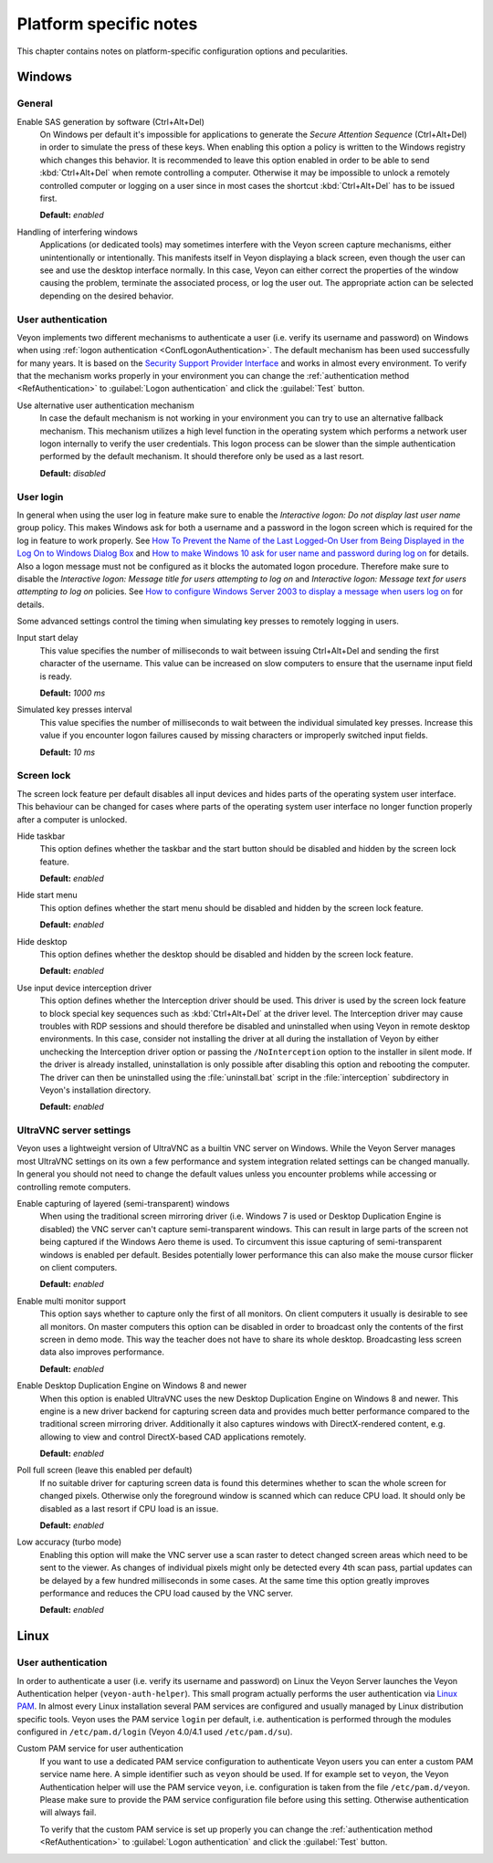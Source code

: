.. _PlatformNotes:

Platform specific notes
=======================

This chapter contains notes on platform-specific configuration options and pecularities.

.. _PlatformWindows:

Windows
-------

General
+++++++

.. index:: SAS generation, Secure Attention Sequence, Ctrl+Alt+Del

Enable SAS generation by software (Ctrl+Alt+Del)
    On Windows per default it's impossible for applications to generate the *Secure Attention Sequence* (Ctrl+Alt+Del) in order to simulate the press of these keys. When enabling this option a policy is written to the Windows registry which changes this behavior. It is recommended to leave this option enabled in order to be able to send :kbd:`Ctrl+Alt+Del` when remote controlling a computer. Otherwise it may be impossible to unlock a remotely controlled computer or logging on a user since in most cases the shortcut :kbd:`Ctrl+Alt+Del` has to be issued first.

    **Default:** *enabled*

Handling of interfering windows
    Applications (or dedicated tools) may sometimes interfere with the Veyon screen capture mechanisms, either unintentionally or intentionally. This manifests itself in Veyon displaying a black screen, even though the user can see and use the desktop interface normally. In this case, Veyon can either correct the properties of the window causing the problem, terminate the associated process, or log the user out. The appropriate action can be selected depending on the desired behavior.

.. index:: User authentication, Authentication mechanism

User authentication
+++++++++++++++++++

Veyon implements two different mechanisms to authenticate a user (i.e. verify its username and password) on Windows when using :ref:`logon authentication <ConfLogonAuthentication>`. The default mechanism has been used successfully for many years. It is based on the `Security Support Provider Interface <https://en.wikipedia.org/wiki/Security_Support_Provider_Interface>`_ and works in almost every environment. To verify that the mechanism works properly in your environment you can change the :ref:`authentication method <RefAuthentication>` to :guilabel:`Logon authentication` and click the :guilabel:`Test` button.

Use alternative user authentication mechanism
    In case the default mechanism is not working in your environment you can try to use an alternative fallback mechanism. This mechanism utilizes a high level function in the operating system which performs a network user logon internally to verify the user credentials. This logon process can be slower than the simple authentication performed by the default mechanism. It should therefore only be used as a last resort.

    **Default:** *disabled*

User login
++++++++++

In general when using the user log in feature make sure to enable the *Interactive logon: Do not display last user name* group policy. This makes Windows ask for both a username and a password in the logon screen which is required for the log in feature to work properly. See `How To Prevent the Name of the Last Logged-On User from Being Displayed in the Log On to Windows Dialog Box <https://support.microsoft.com/en-gb/help/324740/how-to-prevent-the-name-of-the-last-logged-on-user-from-being-displayed>`_ and `How to make Windows 10 ask for user name and password during log on <https://winaero.com/blog/how-to-make-windows-10-ask-for-user-name-and-password-during-log-on/>`_ for details. Also a logon message must not be configured as it blocks the automated logon procedure. Therefore make sure to disable the *Interactive logon: Message title for users attempting to log on* and *Interactive logon: Message text for users attempting to log on* policies. See `How to configure Windows Server 2003 to display a message when users log on <https://support.microsoft.com/en-us/help/310430/how-to-configure-windows-server-2003-to-display-a-message-when-users-l>`_ for details.

Some advanced settings control the timing when simulating key presses to remotely logging in users.

Input start delay
	This value specifies the number of milliseconds to wait between issuing Ctrl+Alt+Del and sending the first character of the username. This value can be increased on slow computers to ensure that the username input field is ready.

	**Default:** *1000 ms*

Simulated key presses interval
	This value specifies the number of milliseconds to wait between the individual simulated key presses. Increase this value if you encounter logon failures caused by missing characters or improperly switched input fields.

	**Default:** *10 ms*

Screen lock
+++++++++++

The screen lock feature per default disables all input devices and hides parts of the operating system user interface. This behaviour can be changed for cases where parts of the operating system user interface no longer function properly after a computer is unlocked.

Hide taskbar
    This option defines whether the taskbar and the start button should be disabled and hidden by the screen lock feature.

    **Default:** *enabled*

Hide start menu
    This option defines whether the start menu should be disabled and hidden by the screen lock feature.

    **Default:** *enabled*

Hide desktop
    This option defines whether the desktop should be disabled and hidden by the screen lock feature.

    **Default:** *enabled*

Use input device interception driver
    This option defines whether the Interception driver should be used. This driver is used by the screen lock feature to block special key sequences such as :kbd:`Ctrl+Alt+Del` at the driver level. The Interception driver may cause troubles with RDP sessions and should therefore be disabled and uninstalled when using Veyon in remote desktop environments. In this case, consider not installing the driver at all during the installation of Veyon by either unchecking the Interception driver option or passing the ``/NoInterception`` option to the installer in silent mode. If the driver is already installed, uninstallation is only possible after disabling this option and rebooting the computer. The driver can then be uninstalled using the :file:`uninstall.bat` script in the :file:`interception` subdirectory in Veyon's installation directory.

    **Default:** *enabled*

.. _UltraVNCServerSettings:

UltraVNC server settings
++++++++++++++++++++++++

Veyon uses a lightweight version of UltraVNC as a builtin VNC server on Windows. While the Veyon Server manages most UltraVNC settings on its own a few performance and system integration related settings can be changed manually. In general you should not need to change the default values unless you encounter problems while accessing or controlling remote computers.

Enable capturing of layered (semi-transparent) windows
    When using the traditional screen mirroring driver (i.e. Windows 7 is used or Desktop Duplication Engine is disabled) the VNC server can't capture semi-transparent windows. This can result in large parts of the screen not being captured if the Windows Aero theme is used. To circumvent this issue capturing of semi-transparent windows is enabled per default. Besides potentially lower performance this can also make the mouse cursor flicker on client computers.

    **Default:** *enabled*

Enable multi monitor support
    This option says whether to capture only the first of all monitors. On client computers it usually is desirable to see all monitors. On master computers this option can be disabled in order to broadcast only the contents of the first screen in demo mode. This way the teacher does not have to share its whole desktop. Broadcasting less screen data also improves performance.

    **Default:** *enabled*

Enable Desktop Duplication Engine on Windows 8 and newer
    When this option is enabled UltraVNC uses the new Desktop Duplication Engine on Windows 8 and newer. This engine is a new driver backend for capturing screen data and provides much better performance compared to the traditional screen mirroring driver. Additionally it also captures windows with DirectX-rendered content, e.g. allowing to view and control DirectX-based CAD applications remotely.

    **Default:** *enabled*

Poll full screen (leave this enabled per default)
    If no suitable driver for capturing screen data is found this determines whether to scan the whole screen for changed pixels. Otherwise only the foreground window is scanned which can reduce CPU load. It should only be disabled as a last resort if CPU load is an issue.

    **Default:** *enabled*

Low accuracy (turbo mode)
    Enabling this option will make the VNC server use a scan raster to detect changed screen areas which need to be sent to the viewer. As changes of individual pixels might only be detected every 4th scan pass, partial updates can be delayed by a few hundred milliseconds in some cases. At the same time this option greatly improves performance and reduces the CPU load caused by the VNC server.

    **Default:** *enabled*

.. _PlatformLinux:

Linux
-----

User authentication
+++++++++++++++++++

In order to authenticate a user (i.e. verify its username and password) on Linux the Veyon Server launches the Veyon Authentication helper (``veyon-auth-helper``). This small program actually performs the user authentication via `Linux PAM <https://en.wikipedia.org/wiki/Linux_PAM>`_. In almost every Linux installation several PAM services are configured and usually managed by Linux distribution specific tools. Veyon uses the PAM service ``login`` per default, i.e. authentication is performed through the modules configured in ``/etc/pam.d/login`` (Veyon 4.0/4.1 used ``/etc/pam.d/su``).

Custom PAM service for user authentication
    If you want to use a dedicated PAM service configuration to authenticate Veyon users you can enter a custom PAM service name here. A simple identifier such as ``veyon`` should be used. If for example set to ``veyon``, the Veyon Authentication helper will use the PAM service ``veyon``, i.e. configuration is taken from the file ``/etc/pam.d/veyon``. Please make sure to provide the PAM service configuration file before using this setting. Otherwise authentication will always fail.

    To verify that the custom PAM service is set up properly you can change the :ref:`authentication method <RefAuthentication>` to :guilabel:`Logon authentication` and click the :guilabel:`Test` button.
